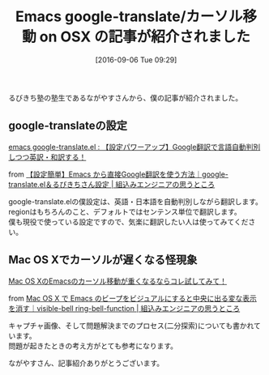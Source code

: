 #+BLOG: rubikitch
#+POSTID: 1566
#+BLOG: rubikitch
#+DATE: [2016-09-06 Tue 09:29]
#+PERMALINK: google-translate-macosx-article
#+OPTIONS: toc:nil num:nil todo:nil pri:nil tags:nil ^:nil \n:t -:nil tex:nil ':nil
#+ISPAGE: nil
#+DESCRIPTION:
# (progn (erase-buffer)(find-file-hook--org2blog/wp-mode))
#+BLOG: rubikitch
#+CATEGORY: サイト紹介
#+DESCRIPTION: 
#+TITLE: Emacs google-translate/カーソル移動 on OSX の記事が紹介されました
#+begin: org2blog-tags
# content-length: 881

#+end:
るびきち塾の塾生であるながやすさんから、僕の記事が紹介されました。

** google-translateの設定
[[http://emacs.rubikitch.com/google-translate/][emacs google-translate.el : 【設定パワーアップ】Google翻訳で言語自動判別しつつ英訳・和訳する！]]

from [[http://nagayasu-shinya.com/emacs-google-translate/][【設定簡単】Emacs から直接Google翻訳を使う方法｜google-translate.el＆るびきちさん設定  |  組込みエンジニアの思うところ]]


google-translate.elの僕設定は、英語・日本語を自動判別しながら翻訳します。
regionはもちろんのこと、デフォルトではセンテンス単位で翻訳します。
僕も現役で使っている設定ですので、気楽に翻訳したい人は使ってみてください。
** Mac OS Xでカーソルが遅くなる怪現象
[[http://emacs.rubikitch.com/visible-bell-macosx-slow/][Mac OS XのEmacsのカーソル移動が重くなるならコレ試してみて！]]

from [[http://nagayasu-shinya.com/emacs-osx-beepbug/][Mac OS X で Emacs のビープをビジュアルにすると中央に出る変な表示を消す｜visible-bell ring-bell-function  |  組込みエンジニアの思うところ]]

キャプチャ画像、そして問題解決までのプロセス(二分探索)についても書かれています。
問題が起きたときの考え方がとても参考になります。

ながやすさん、記事紹介ありがとうございます。

# (progn (forward-line 1)(shell-command "screenshot-time.rb org_template" t))
